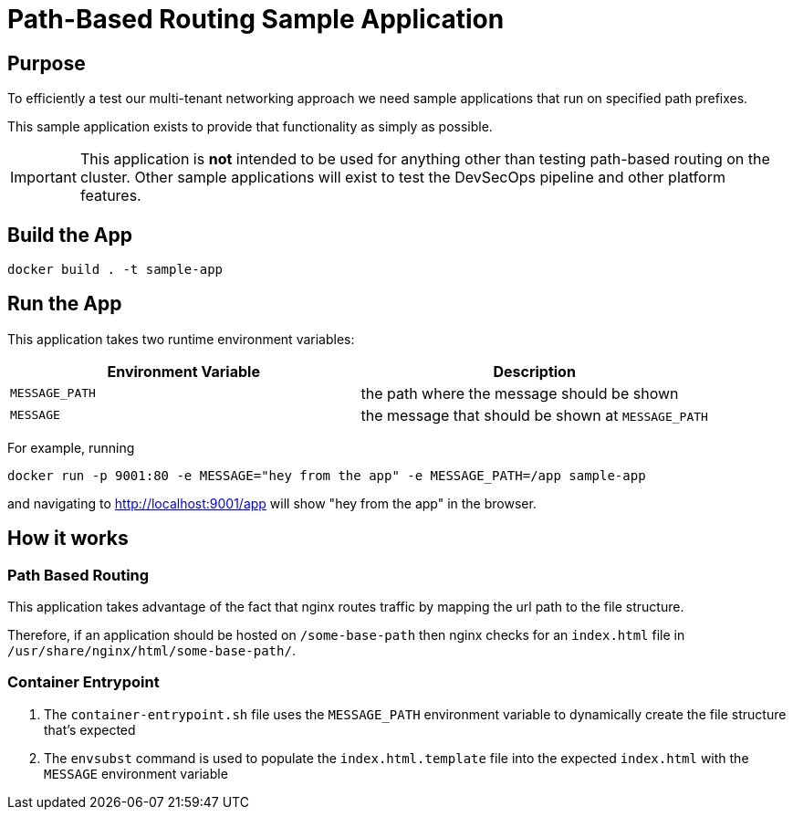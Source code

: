 = Path-Based Routing Sample Application 

== Purpose

To efficiently a test our multi-tenant networking approach we need sample applications that run on specified path prefixes.

This sample application exists to provide that functionality as simply as possible. 

[IMPORTANT]
====
This application is **not** intended to be used for anything other than testing path-based routing on the cluster.  Other sample applications will exist to test the DevSecOps pipeline and other platform features. 
====

== Build the App

`docker build . -t sample-app`

== Run the App

This application takes two runtime environment variables: 

|===
| Environment Variable | Description

| `MESSAGE_PATH`
| the path where the message should be shown

| `MESSAGE`
| the message that should be shown at `MESSAGE_PATH`

|===

For example, running 

`docker run -p 9001:80 -e MESSAGE="hey from the app" -e MESSAGE_PATH=/app sample-app`

and navigating to http://localhost:9001/app will show "hey from the app" in the browser.

== How it works

=== Path Based Routing 

This application takes advantage of the fact that nginx routes traffic by mapping the url path to the file structure. 

Therefore, if an application should be hosted on `/some-base-path` then nginx checks for an `index.html` file in `/usr/share/nginx/html/some-base-path/`. 

=== Container Entrypoint

1. The `container-entrypoint.sh` file uses the `MESSAGE_PATH` environment variable to dynamically create the file structure that's expected
2. The `envsubst` command is used to populate the `index.html.template` file into the expected `index.html` with the `MESSAGE` environment variable
